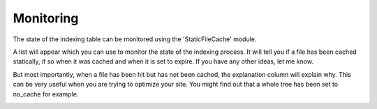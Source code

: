 Monitoring
----------

.. |monitoring|      image:: ../Images/monitoring.png
.. :align: left

The state of the indexing table can be monitored using the 'StaticFileCache' module.

A list will appear which you can use to monitor the state of the indexing process. It will tell you if a file has been cached statically, if so when it was cached and when it is set to expire. If you have any other ideas, let me know.

But most importantly, when a file has been hit but has not been cached, the explanation column will explain why. This can be very useful when you are trying to optimize your site. You might find out that a whole tree has been set to no_cache for example.

|monitoring|
